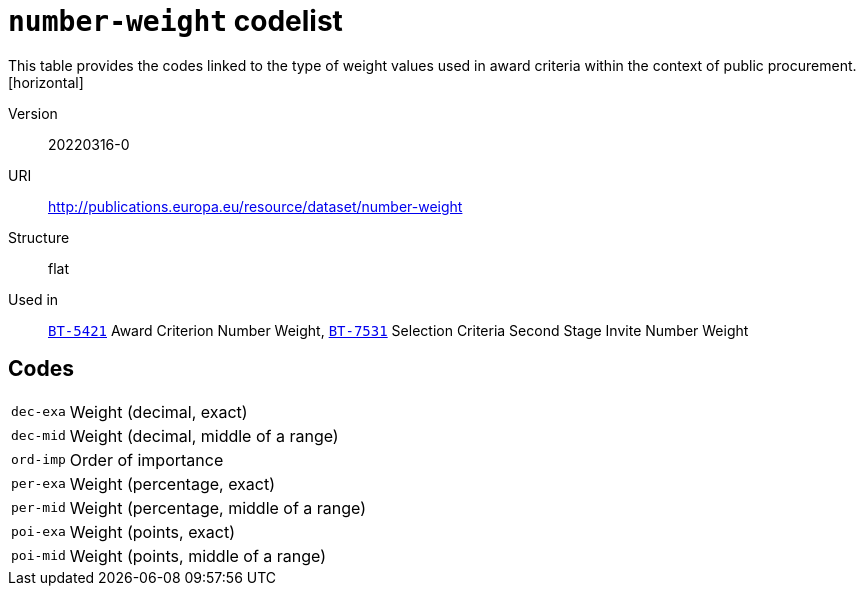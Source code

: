 = `number-weight` codelist
This table provides the codes linked to the type of weight values used in award criteria within the context of public procurement.
[horizontal]
Version:: 20220316-0
URI:: http://publications.europa.eu/resource/dataset/number-weight
Structure:: flat
Used in:: xref:business-terms/BT-5421.adoc[`BT-5421`] Award Criterion Number Weight, xref:business-terms/BT-7531.adoc[`BT-7531`] Selection Criteria Second Stage Invite Number Weight

== Codes
[horizontal]
  `dec-exa`::: Weight (decimal, exact)
  `dec-mid`::: Weight (decimal, middle of a range)
  `ord-imp`::: Order of importance
  `per-exa`::: Weight (percentage, exact)
  `per-mid`::: Weight (percentage, middle of a range)
  `poi-exa`::: Weight (points, exact)
  `poi-mid`::: Weight (points, middle of a range)

